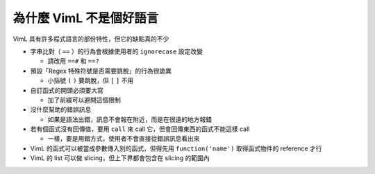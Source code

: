 ========================
為什麼 VimL 不是個好語言
========================

VimL 具有許多程式語言的部份特性，但它的缺點真的不少

* 字串比對（ ``==`` ）的行為會根據使用者的 ``ignorecase`` 設定改變

  - 請改用 ``==#`` 和 ``==?``

* 預設「Regex 特殊符號是否需要跳脫」的行為很詭異

  - 小括號 ``(`` ``)`` 要跳脫，但 ``[`` ``]`` 不用

* 自訂函式的開頭必須要大寫

  - 加了前綴可以避開這個限制

* 沒什麼幫助的錯誤訊息

  - 如果是語法出錯，訊息不會報在附近，而是在很遠的地方報錯

* 若有個函式沒有回傳值，要用 ``call`` 來 call 它，但會回傳東西的函式不能這樣 call

  - 一樣，要是用錯方式，使用者不會直接從錯誤訊息看出來

* VimL 的函式可以被當成參數傳入別的函式，但得先用 ``function('name')`` 取得函式物件的 reference 才行
* VimL 的 list 可以做 slicing，但上下界都會包含在 slicing 的範圍內
